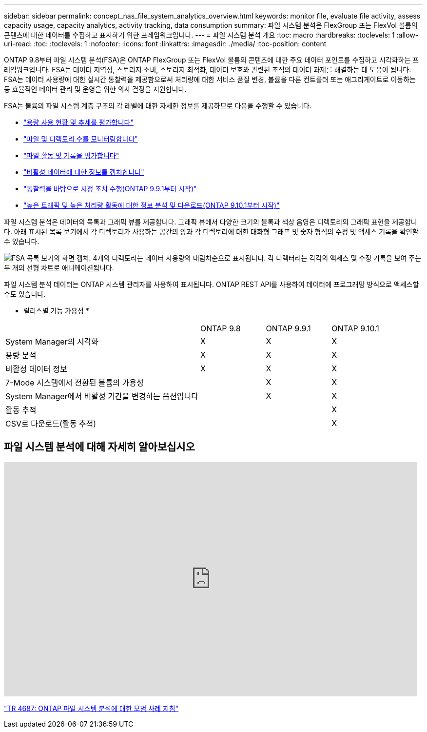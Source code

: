 ---
sidebar: sidebar 
permalink: concept_nas_file_system_analytics_overview.html 
keywords: monitor file, evaluate file activity, assess capacity usage, capacity analytics, activity tracking, data consumption 
summary: 파일 시스템 분석은 FlexGroup 또는 FlexVol 볼륨의 콘텐츠에 대한 데이터를 수집하고 표시하기 위한 프레임워크입니다. 
---
= 파일 시스템 분석 개요
:toc: macro
:hardbreaks:
:toclevels: 1
:allow-uri-read: 
:toc: 
:toclevels: 1
:nofooter: 
:icons: font
:linkattrs: 
:imagesdir: ./media/
:toc-position: content


[role="lead"]
ONTAP 9.8부터 파일 시스템 분석(FSA)은 ONTAP FlexGroup 또는 FlexVol 볼륨의 콘텐츠에 대한 주요 데이터 포인트를 수집하고 시각화하는 프레임워크입니다. FSA는 데이터 지역성, 스토리지 소비, 스토리지 최적화, 데이터 보호와 관련된 조직의 데이터 과제를 해결하는 데 도움이 됩니다. FSA는 데이터 사용량에 대한 실시간 통찰력을 제공함으로써 처리량에 대한 서비스 품질 변경, 볼륨을 다른 컨트롤러 또는 애그리게이트로 이동하는 등 효율적인 데이터 관리 및 운영을 위한 의사 결정을 지원합니다.

FSA는 볼륨의 파일 시스템 계층 구조의 각 레벨에 대한 자세한 정보를 제공하므로 다음을 수행할 수 있습니다.

* link:task_nas_file_system_analytics_view.html["용량 사용 현황 및 추세를 평가합니다"]
* link:task_nas_file_system_analytics_view.html["파일 및 디렉토리 수를 모니터링합니다"]
* link:./file-system-analytics/activity-tracking-task.html["파일 활동 및 기록을 평가합니다"]
* link:task_nas_file_system_analytics_view.html["비활성 데이터에 대한 정보를 캡처합니다"]
* link:task_nas_file_system_analytics_take_corrective_action.html["통찰력을 바탕으로 시정 조치 수행(ONTAP 9.9.1부터 시작)"]
* link:./file-system-analytics/activity-tracking-task.html["높은 트래픽 및 높은 처리량 활동에 대한 정보 분석 및 다운로드(ONTAP 9.10.1부터 시작)"]


파일 시스템 분석은 데이터의 목록과 그래픽 뷰를 제공합니다. 그래픽 뷰에서 다양한 크기의 블록과 색상 음영은 디렉토리의 그래픽 표현을 제공합니다. 아래 표시된 목록 보기에서 각 디렉토리가 사용하는 공간의 양과 각 디렉토리에 대한 대화형 그래프 및 숫자 형식의 수정 및 액세스 기록을 확인할 수 있습니다.

image::fsa-listview.png[FSA 목록 보기의 화면 캡처. 4개의 디렉토리는 데이터 사용량의 내림차순으로 표시됩니다. 각 디렉터리는 각각의 액세스 및 수정 기록을 보여 주는 두 개의 선형 차트로 애니메이션됩니다.]

파일 시스템 분석 데이터는 ONTAP 시스템 관리자를 사용하여 표시됩니다. ONTAP REST API를 사용하여 데이터에 프로그래밍 방식으로 액세스할 수도 있습니다.

* 릴리스별 기능 가용성 *

[cols="3,1,1,1"]
|===


|  | ONTAP 9.8 | ONTAP 9.9.1 | ONTAP 9.10.1 


| System Manager의 시각화 | X | X | X 


| 용량 분석 | X | X | X 


| 비활성 데이터 정보 | X | X | X 


| 7-Mode 시스템에서 전환된 볼륨의 가용성 |  | X | X 


| System Manager에서 비활성 기간을 변경하는 옵션입니다 |  | X | X 


| 활동 추적 |  |  | X 


| CSV로 다운로드(활동 추적) |  |  | X 
|===


== 파일 시스템 분석에 대해 자세히 알아보십시오

video::0oRHfZIYurk[youtube, width=848,height=480]
link:https://www.netapp.com/media/20707-tr-4867.pdf["TR 4687: ONTAP 파일 시스템 분석에 대한 모범 사례 지침"^]
